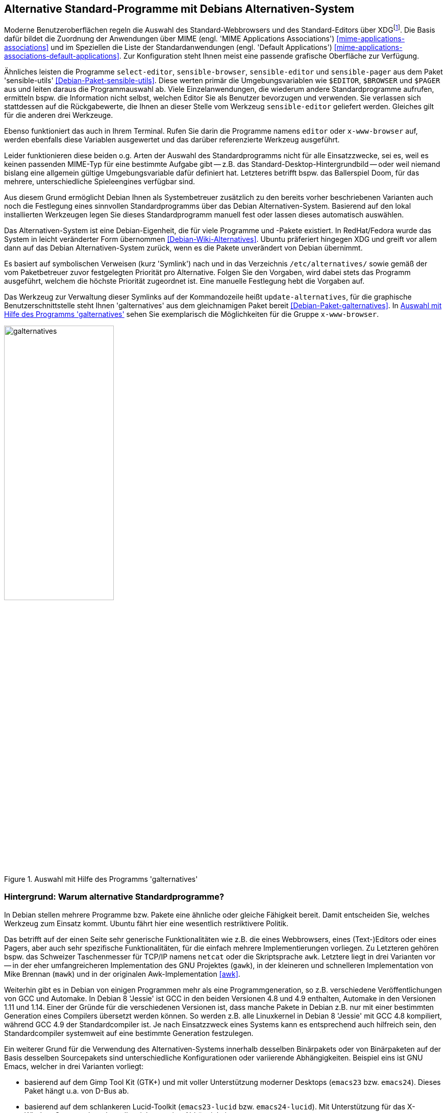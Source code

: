 // Datei: ./praxis/alternatives/alternatives.adoc

// Baustelle: Fertig

[[alternatives]]
== Alternative Standard-Programme mit Debians Alternativen-System ==

// Stichworte für den Index
(((Debians Alternativen-System)))
(((freedesktop.org)))
(((X Desktop Group)))
(((XDG)))
Moderne Benutzeroberflächen regeln die Auswahl des Standard-Webbrowsers
und des Standard-Editors über XDG{empty}footnote:[X Desktop Group (XDG), seit
dem Jahr 2000 freedesktop.org]. Die Basis dafür bildet die Zuordnung der
Anwendungen über MIME (engl. 'MIME Applications Associations')
<<mime-applications-associations>> und im Speziellen die Liste der
Standardanwendungen (engl. 'Default Applications')
<<mime-applications-associations-default-applications>>. Zur
Konfiguration steht Ihnen meist eine passende grafische Oberfläche zur
Verfügung.

// Stichworte für den Index
(((Debianpaket, sensible-utils)))
(((select-editor)))
(((sensible-browser)))
(((sensible-editor)))
(((sensible-pager)))
(((x-www-browser)))
Ähnliches leisten die Programme `select-editor`, `sensible-browser`,
`sensible-editor` und `sensible-pager` aus dem Paket 'sensible-utils'
<<Debian-Paket-sensible-utils>>. Diese werten primär die
Umgebungsvariablen wie `$EDITOR`, `$BROWSER` und `$PAGER` aus und leiten
daraus die Programmauswahl ab. Viele Einzelanwendungen, die wiederum
andere Standardprogramme aufrufen, ermitteln bspw. die Information nicht
selbst, welchen Editor Sie als Benutzer bevorzugen und verwenden. Sie
verlassen sich stattdessen auf die Rückgabewerte, die Ihnen an dieser
Stelle vom Werkzeug `sensible-editor` geliefert werden. Gleiches gilt
für die anderen drei Werkzeuge.

Ebenso funktioniert das auch in Ihrem Terminal. Rufen Sie darin die
Programme namens `editor` oder `x-www-browser` auf, werden ebenfalls
diese Variablen ausgewertet und das darüber referenzierte Werkzeug
ausgeführt.

Leider funktionieren diese beiden o.g. Arten der Auswahl des
Standardprogramms nicht für alle Einsatzzwecke, sei es, weil es keinen
passenden MIME-Typ für eine bestimmte Aufgabe gibt -- z.B. das
Standard-Desktop-Hintergrundbild -- oder weil niemand bislang eine
allgemein gültige Umgebungsvariable dafür definiert hat. Letzteres
betrifft bspw. das Ballerspiel Doom, für das mehrere, unterschiedliche
Spieleengines verfügbar sind.

Aus diesem Grund ermöglicht Debian Ihnen als Systembetreuer zusätzlich
zu den bereits vorher beschriebenen Varianten auch noch die Festlegung
eines sinnvollen Standardprogramms über das Debian Alternativen-System.
Basierend auf den lokal installierten Werkzeugen legen Sie dieses
Standardprogramm manuell fest oder lassen dieses automatisch auswählen.

Das Alternativen-System ist eine Debian-Eigenheit, die für viele
Programme und -Pakete existiert. In RedHat/Fedora wurde das System in
leicht veränderter Form übernommen <<Debian-Wiki-Alternatives>>. Ubuntu
präferiert hingegen XDG und greift vor allem dann auf das Debian
Alternativen-System zurück, wenn es die Pakete unverändert von Debian
übernimmt.

// Stichworte für den Index
(((Debianpaket, galternatives)))
(((Debians Alternativen-System, Prioritäten)))
(((galternatives)))
(((Konfigurationsdatei, /etc/alternatives/)))
(((update-alternatives)))
Es basiert auf symbolischen Verweisen (kurz 'Symlink') nach und in das
Verzeichnis `/etc/alternatives/` sowie gemäß der vom Paketbetreuer zuvor
festgelegten Priorität pro Alternative. Folgen Sie den Vorgaben, wird
dabei stets das Programm ausgeführt, welchem die höchste Priorität
zugeordnet ist. Eine manuelle Festlegung hebt die Vorgaben auf.

Das Werkzeug zur Verwaltung dieser Symlinks auf der Kommandozeile heißt
`update-alternatives`, für die graphische Benutzerschnittstelle steht
Ihnen 'galternatives' aus dem gleichnamigen Paket bereit
<<Debian-Paket-galternatives>>. In <<fig.galternatives>> sehen Sie
exemplarisch die Möglichkeiten für die Gruppe `x-www-browser`.

.Auswahl mit Hilfe des Programms 'galternatives'
image::praxis/alternatives/galternatives.png[id="fig.galternatives", width="50%"]

=== Hintergrund: Warum alternative Standardprogramme? ===

In Debian stellen mehrere Programme bzw. Pakete eine ähnliche oder
gleiche Fähigkeit bereit. Damit entscheiden Sie, welches Werkzeug zum
Einsatz kommt. Ubuntu fährt hier eine wesentlich restriktivere Politik.

Das betrifft auf der einen Seite sehr generische Funktionalitäten wie
z.B. die eines Webbrowsers, eines (Text-)Editors oder eines Pagers, aber
auch sehr spezifische Funktionalitäten, für die einfach mehrere
Implementierungen vorliegen. Zu Letzteren gehören bspw. das Schweizer
Taschenmesser für TCP/IP namens `netcat` oder die Skriptsprache `awk`.
Letztere liegt in drei Varianten vor -- in der eher umfangreicheren
Implementation des GNU Projektes (`gawk`), in der kleineren und
schnelleren Implementation von Mike Brennan (`mawk`) und in der
originalen Awk-Implementation <<awk>>.

Weiterhin gibt es in Debian von einigen Programmen mehr als eine
Programmgeneration, so z.B. verschiedene Veröffentlichungen von GCC und
Automake. In Debian 8 'Jessie' ist GCC in den beiden Versionen 4.8 und
4.9 enthalten, Automake in den Versionen 1.11 und 1.14. Einer der Gründe
für die verschiedenen Versionen ist, dass manche Pakete in Debian z.B.
nur mit einer bestimmten Generation eines Compilers übersetzt werden
können. So werden z.B. alle Linuxkernel in Debian 8 'Jessie' mit GCC 4.8
kompiliert, während GCC 4.9 der Standardcompiler ist. Je nach
Einsatzzweck eines Systems kann es entsprechend auch hilfreich sein, den
Standardcompiler systemweit auf eine bestimmte Generation festzulegen.

Ein weiterer Grund für die Verwendung des Alternativen-Systems
innerhalb desselben Binärpakets oder von Binärpaketen auf der Basis
desselben Sourcepakets sind unterschiedliche Konfigurationen oder
variierende Abhängigkeiten. Beispiel eins ist GNU Emacs, welcher in drei
Varianten vorliegt:

* basierend auf dem Gimp Tool Kit (GTK+) und mit voller
Unterstützung moderner Desktops (`emacs23` bzw. `emacs24`). Dieses Paket
hängt u.a. von D-Bus ab.
* basierend auf dem schlankeren Lucid-Toolkit (`emacs23-lucid` bzw.
`emacs24-lucid`). Mit Unterstützung für das X-Window-System, aber ohne
allzuviele sonstige Abhängigkeiten. 
* ganz ohne grafische Benutzeroberfläche (`emacs23-nox` bzw. `emacs24-nox`). 

Ein zweites Beispiel ist der Windowmanager `dwm`, bei welchem die
Konfiguration zum Kompilierzeitpunkt festgelegt wird. Das Paket 'dwm'
<<Debian-Paket-dwm>> enthält daher vier Programme mit einer jeweils
unterschiedlichen Konfiguration -- `dwm.default`, `dwm.maintainer`,
`dwm.web` und `dwm.winkey`. Über das Alternativen-System legen Sie fest,
welches davon verwendet wird, wenn Sie lediglich `dwm` aufrufen.

Viele Administratoren haben zudem sehr genaue Vorstellungen, welche
Programme verwendet werden sollten, wenn sie unter dem generischen
Programmnamen aufgerufen werden.

=== Standardprogramme anzeigen ===

// Stichworte für den Index
(((update-alternatives, --get-selections)))
Mit dem Aufruf `update-alternatives --get-selections` listen Sie alle
generischen Programme oder Dateien auf, für die es Alternativen auf
Ihrem lokalen System gibt. Ebenfalls mit ausgegeben werden dabei die
aktuell ausgewählte Alternative sowie die konkrete Auswahlform --
automatisch anhand der installierten Pakete und Prioritäten oder manuell
durch den lokalen Administrator.

.Beispielausgabe{empty}footnote:[von Axels Thinkpad und mit einer durchaus nicht ganz üblichen Auswahl] von `update-alternatives --get-selections` (massiv gekürzt)
----
$ update-alternatives --get-selections
automake                       auto     /usr/bin/automake-1.14
awk                            auto     /usr/bin/gawk
c++                            auto     /usr/bin/g++
c89                            auto     /usr/bin/c89-gcc
c99                            auto     /usr/bin/c99-gcc
cc                             auto     /usr/bin/gcc
cpp                            auto     /usr/bin/cpp
csh                            auto     /bin/bsd-csh
de.multi                       manual   /usr/lib/aspell/de-alt.multi
desktop-background             auto     /usr/share/images/desktop-base/lines-wallpaper_1920x1080.svg
desktop-background.xml         auto     /usr/share/images/desktop-base/lines.xml
desktop-grub                   auto     /usr/share/images/desktop-base/lines-grub.png
desktop-splash                 auto     /usr/share/images/desktop-base/spacefun-splash.svg
doom                           auto     /usr/games/chocolate-doom
dwm                            auto     /usr/bin/dwm.default
editor                         manual   /usr/bin/zile
emacs                          auto     /usr/bin/emacs24-x
emacsclient                    auto     /usr/bin/emacsclient.emacs24
ex                             auto     /usr/bin/nex
gnome-text-editor              auto     /usr/bin/leafpad
gnome-www-browser              auto     /usr/bin/opera
html2markdown                  auto     /usr/bin/html2markdown.py2
infobrowser                    auto     /usr/bin/info
jar                            auto     /usr/bin/fastjar
java                           auto     /usr/lib/jvm/java-7-openjdk-amd64/jre/bin/java
ksh                            auto     /bin/ksh93
locate                         auto     /usr/bin/mlocate
mp3-decoder                    auto     /usr/bin/mpg321
nc                             manual   /bin/nc.traditional
pager                          auto     /bin/less
rcp                            auto     /usr/bin/scp
rename                         auto     /usr/bin/file-rename
rlogin                         auto     /usr/bin/slogin
rsh                            auto     /usr/bin/ssh
rxvt                           manual   /usr/bin/urxvt
ssh-askpass                    manual   /usr/bin/ssh-askpass-fullscreen
telnet                         auto     /usr/bin/telnet-ssl
unison                         auto     /usr/bin/unison-latest-stable
unison-gtk                     auto     /usr/bin/unison-latest-stable-gtk
vi                             manual   /usr/bin/nvi
view                           manual   /usr/bin/nview
wesnoth                        auto     /usr/games/wesnoth-1.10
www-browser                    auto     /usr/bin/links2
x-cursor-theme                 manual   /etc/X11/cursors/crystalwhite.theme
x-session-manager              auto     /usr/bin/choosewm
x-terminal-emulator            manual   /usr/bin/uxterm
x-window-manager               manual   /usr/bin/ratpoison
x-www-browser                  manual   /usr/bin/conkeror
$
----

// Stichworte für den Index
(((update-alternatives, --list)))
Welche Alternativen für ein generisches Kommando verfügbar sind,
erfahren Sie mit dem Schalter `--list`. Nachfolgend sehen Sie das für
die Skriptsprache Awk.

.Ausgabe der verfügbaren Alternativen für die Skriptsprache Awk
----
$ update-alternatives --list awk
/usr/bin/gawk
/usr/bin/mawk
/usr/bin/original-awk
$
----

// Stichworte für den Index
(((update-alternatives, --display)))
Über den Schalter `--display` erfahren Sie die derzeit festgelegte
Alternative für ein generisches Kommando mitsamt den verfügbaren,
weiteren Möglichkeiten und allen ebenfalls umgebogenen Referenzen auf
dessen 'Slaves'. 'Slaves' sind weitere Dateien, die zu einem Programm
dazugehören, bspw. die passenden Handbuchseiten ('Manual Pages'). Anhand
des nachfolgenden Beispiels zu Awk verdeutlichen wir Ihnen das.

.Ausgabe der ausgewählten und verfügbaren Alternativen für Awk
----
$ update-alternatives --display awk
awk - automatischer Modus
  Link verweist zur Zeit auf /usr/bin/gawk
/usr/bin/gawk - Priorität 10
  Slave awk.1.gz: /usr/share/man/man1/gawk.1.gz
  Slave nawk: /usr/bin/gawk
  Slave nawk.1.gz: /usr/share/man/man1/gawk.1.gz
/usr/bin/mawk - Priorität 5
  Slave awk.1.gz: /usr/share/man/man1/mawk.1.gz
  Slave nawk: /usr/bin/mawk
  Slave nawk.1.gz: /usr/share/man/man1/mawk.1.gz
/usr/bin/original-awk - Priorität 0
  Slave awk.1.gz: /usr/share/man/man1/original-awk.1.gz
Gegenwärtig »beste« Version ist »/usr/bin/gawk«.
$
----

// Stichworte für den Index
(((update-alternatives, --query)))

[NOTE]
.Alternative Darstellung
========================================================
Benötigen Sie stattdessen eine maschinenlesbare Ausgabe, hilft Ihnen in
diesem Fall der Schalter `--query` weiter. Dabei werden die Blöcke in
einer an den RFC 822 <<RFC822>> angelehnten Weise formatiert und
zwischen den einzelnen Blöcken zusätzliche Leerzeilen eingefügt.
========================================================

=== Standardprogramm ändern ===

// Stichworte für den Index
(((update-alternatives, --config)))
Ist nur ein Paket installiert, welches für ein generisches Programm
eine einzige Alternative anbietet, so wird automatisch dieses verwendet
und es gibt keine Auswahl zur Konfiguration.

.Hinweis, falls für ein generisches Programm nur eine Alternative installiert ist.
----
# update-alternatives --config emacs 
Es gibt nur eine Alternative in Link-Gruppe emacs (die /usr/bin/emacs
bereitstellt): /usr/bin/emacs24-x
Nichts zu konfigurieren.
#
----

Installieren Sie hingegen mehrere Pakete, die alle eine Alternative für
ein bestimmtes generisches Programm anbieten, so wird ohne weitere
Interaktion die Alternative ausgewählt, für die die höchste Priorität
vergeben wurde. Die Priorität legt der Paketmaintainer fest. Für manche
Gruppen von Alternativen gibt es jedoch feste Regeln zur Berechnung der
Prioritäten, so z.B. für Window-Manager. Diese sind in Abschnitt 11.8.4
des Debian Policy Manuals festgelegt <<Debian-Policy-Manual>>.
Installieren Sie bspw. `vim-gtk` auf einem System, auf dem bisher `nano`
der Editor mit der höchsten Priorität war, so werden bspw. die Datei
`/usr/bin/editor` und `/etc/alternatives/editor`
automatisch auf die grafische Variante von Vim umgestellt.

.Hinweise über die automatische Auswahl von Alternativen bei der Paketinstallation
----
[...]
Setting up vim-gtk (2:7.4.488-4) ...
update-alternatives: using /usr/bin/vim.gtk to provide /usr/bin/vim (vim) in auto mode
update-alternatives: using /usr/bin/vim.gtk to provide /usr/bin/vimdiff (vimdiff) in auto mode
update-alternatives: using /usr/bin/vim.gtk to provide /usr/bin/rvim (rvim) in auto mode
update-alternatives: using /usr/bin/vim.gtk to provide /usr/bin/rview (rview) in auto mode
update-alternatives: using /usr/bin/vim.gtk to provide /usr/bin/ex (ex) in auto mode
update-alternatives: using /usr/bin/vim.gtk to provide /usr/bin/editor (editor) in auto mode
update-alternatives: using /usr/bin/vim.gtk to provide /usr/bin/gvim (gvim) in auto mode
update-alternatives: using /usr/bin/vim.gtk to provide /usr/bin/gview (gview) in auto mode
update-alternatives: using /usr/bin/vim.gtk to provide /usr/bin/rgview (rgview) in auto mode
update-alternatives: using /usr/bin/vim.gtk to provide /usr/bin/rgvim (rgvim) in auto mode
update-alternatives: using /usr/bin/vim.gtk to provide /usr/bin/evim (evim) in auto mode
update-alternatives: using /usr/bin/vim.gtk to provide /usr/bin/eview (eview) in auto mode
update-alternatives: using /usr/bin/vim.gtk to provide /usr/bin/gvimdiff (gvimdiff) in auto mode
[...]
----

Die präferierte Alternative für ein gegebenes generisches Programm
ändern Sie mit der Option `--config`. Dabei entscheiden Sie auch, ob bei
zukünftigen Paketinstallationen die von Ihnen präferierte Alternative
automatisch neu ausgewählt werden soll, oder ob die manuell ausgewählte
Alternative stets beibehalten werden soll. Damit behalten Sie die
derzeit ausgewählte Alternative unverändert bei.

.Ändern des systemweiten Standardeditors von einer automatischen Wahl auf `zile`
----
$ update-alternatives --config editor
Es gibt 10 Auswahlmöglichkeiten für die Alternative editor (welche
/usr/bin/editor bereitstellen).

  Auswahl      Pfad              Priorität Status
- ----------------------------------------------------------
* 0            /usr/bin/vim.gtk   50        automatischer Modus
  1            /bin/ed           -100       manueller Modus
  2            /bin/elvis-tiny    10        manueller Modus
  3            /bin/nano          40        manueller Modus
  4            /usr/bin/emacs24   0         manueller Modus
  5            /usr/bin/mcedit    25        manueller Modus
  6            /usr/bin/nvi       19        manueller Modus
  7            /usr/bin/vigor    -150       manueller Modus
  8            /usr/bin/vim.gtk   50        manueller Modus
  9            /usr/bin/vim.nox   40        manueller Modus
  10           /usr/bin/zile      30        manueller Modus

Drücken Sie die Eingabetaste, um die aktuelle Wahl[*] beizubehalten,
oder geben Sie die Auswahlnummer ein: 10
update-alternatives: /usr/bin/zile wird verwendet, um /usr/bin/editor
(editor) im manuellen Modus bereitzustellen
$
----

Bei manchen Paketen wurde dem Prioritätswert mit einem Augenzwinkern
sogar noch eine zusätzliche Bedeutung untergeschoben. So zeigen zum
Beispiel die Prioritätswerte für die deutschsprachigen Wörterbücher
aus den Paketen 'aspell-de' und 'aspell-de-alt' gleichzeitig auch das
Jahr an, in welchem die entsprechende Reform der Rechtschreibung in
Kraft trat.

.Beispiel mit viel Humor in den deutschsprachigen 'aspell'-Wörterbüchern
----
There are 2 choices for the alternative de.multi (providing /usr/lib/aspell/de.multi).

  Selection    Path                          Priority   Status
- ----------------------------------------------------------
  0            /usr/lib/aspell/de-neu.multi   1996      auto mode
* 1            /usr/lib/aspell/de-alt.multi   1901      manual mode
  2            /usr/lib/aspell/de-neu.multi   1996      manual mode
----


// ToDo:
// Notizen zum Alternatives-System in Ubuntu:
//
// https://bugs.launchpad.net/ubuntu/+source/firefox/+bug/538912
// https://bugs.launchpad.net/ubuntu/+source/sensible-utils/+bug/204858
// https://help.ubuntu.com/community/WebBrowsers
//
// Benutzt Ubuntu nun dieses System offiziell nicht und dann doch oder
// umgekehrt?


// Datei (Ende): ./praxis/alternatives/alternatives.adoc
